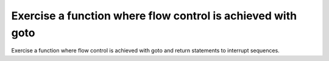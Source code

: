 Exercise a function where flow control is achieved with goto
============================================================

Exercise a function where flow control is achieved with goto
and return statements to interrupt sequences.

